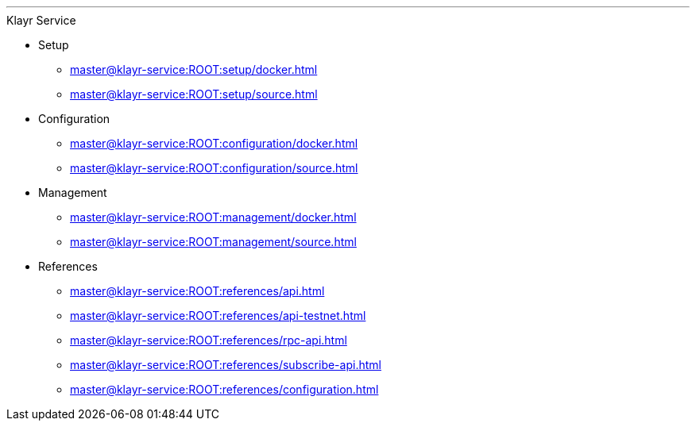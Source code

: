 :url_service: master@klayr-service:ROOT:

'''

.Klayr Service
* Setup
** xref:{url_service}setup/docker.adoc[]
** xref:{url_service}setup/source.adoc[]
* Configuration
** xref:{url_service}configuration/docker.adoc[]
** xref:{url_service}configuration/source.adoc[]
* Management
** xref:{url_service}management/docker.adoc[]
** xref:{url_service}management/source.adoc[]
* References
** xref:{url_service}references/api.adoc[]
** xref:{url_service}references/api-testnet.adoc[]
** xref:{url_service}references/rpc-api.adoc[]
** xref:{url_service}references/subscribe-api.adoc[]
** xref:{url_service}references/configuration.adoc[]
